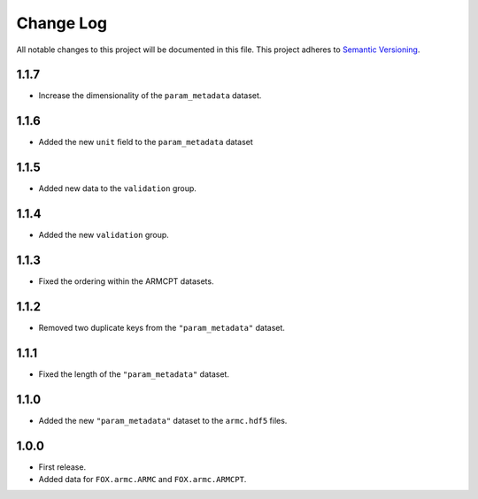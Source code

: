 ###########
Change Log
###########

All notable changes to this project will be documented in this file.
This project adheres to `Semantic Versioning <http://semver.org/>`_.


1.1.7
*****
* Increase the dimensionality of the ``param_metadata`` dataset.


1.1.6
*****
* Added the new ``unit`` field to the ``param_metadata`` dataset


1.1.5
*****
* Added new data to the ``validation`` group.


1.1.4
*****
* Added the new ``validation`` group.


1.1.3
*****
* Fixed the ordering within the ARMCPT datasets.


1.1.2
*****
* Removed two duplicate keys from the ``"param_metadata"`` dataset.


1.1.1
*****
* Fixed the length of the ``"param_metadata"`` dataset.


1.1.0
*****
* Added the new ``"param_metadata"`` dataset to the ``armc.hdf5`` files.


1.0.0
*****
* First release.
* Added data for ``FOX.armc.ARMC`` and ``FOX.armc.ARMCPT``.
